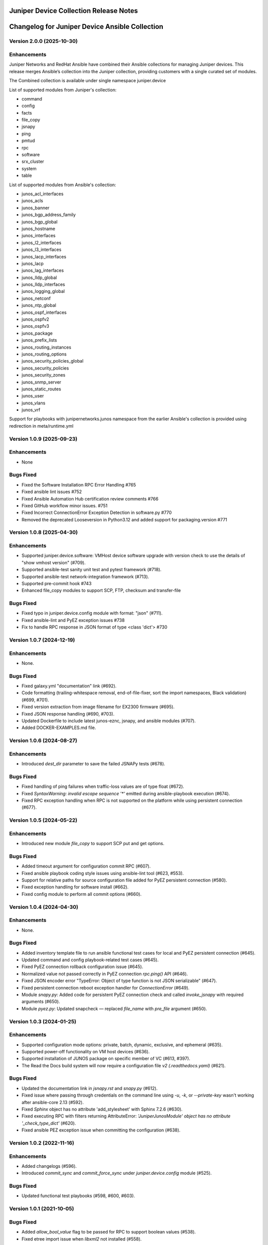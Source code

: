 =======================================
Juniper Device Collection Release Notes
=======================================

===========================
Changelog for Juniper Device Ansible Collection
===========================

Version 2.0.0 (2025-10-30)
---------------------------
Enhancements
------------
Juniper Networks and RedHat Ansible have combined their Ansible collections for managing Juniper devices. This release merges Ansible’s collection into the Juniper collection, providing customers with a single curated set of modules.


The Combined collection is available under single namespace juniper.device


List of supported modules from Juniper's collection:

- command
- config
- facts
- file_copy
- jsnapy
- ping
- pmtud
- rpc
- software
- srx_cluster
- system
- table


List of supported modules from Ansible's collection:


- junos_acl_interfaces
- junos_acls
- junos_banner
- junos_bgp_address_family
- junos_bgp_global
- junos_hostname
- junos_interfaces
- junos_l2_interfaces
- junos_l3_interfaces
- junos_lacp_interfaces
- junos_lacp
- junos_lag_interfaces
- junos_lldp_global
- junos_lldp_interfaces
- junos_logging_global
- junos_netconf
- junos_ntp_global
- junos_ospf_interfaces
- junos_ospfv2
- junos_ospfv3
- junos_package
- junos_prefix_lists
- junos_routing_instances
- junos_routing_options
- junos_security_policies_global
- junos_security_policies
- junos_security_zones
- junos_snmp_server
- junos_static_routes
- junos_user
- junos_vlans
- junos_vrf


Support for playbooks with junipernetworks.junos namespace from the earlier Ansible's collection is provided using redirection in meta/runtime.yml


Version 1.0.9 (2025-09-23)
---------------------------
Enhancements
------------
- None

Bugs Fixed
----------
- Fixed the Software Installation RPC Error Handling #765
- Fixed ansible lint issues #752
- Fixed Ansible Automation Hub certification review comments #766
- Fixed GitHub workflow minor issues. #751
- Fixed Incorrect ConnectionError Exception Detection in software.py #770
- Removed the deprecated Looseversion in Python3.12 and added support for packaging.version #771

Version 1.0.8 (2025-04-30)
---------------------------
Enhancements
------------
- Supported juniper.device.software: VMHost device software upgrade with version check to use the details of "show vmhost version" (#709).
- Supported ansible-test sanity unit test and pytest framework (#718).
- Supported ansible-test network-integration framework (#713).
- Supported pre-commit hook #743
- Enhanced file_copy modules to support SCP, FTP, checksum and transfer-file

Bugs Fixed
----------
- Fixed typo in juniper.device.config module with format: "json" (#711).
- Fixed ansible-lint and PyEZ exception issues #738
- Fix to handle RPC response in JSON format of type <class 'dict'> #730

Version 1.0.7 (2024-12-19)
---------------------------
Enhancements
------------
- None.

Bugs Fixed
----------
- Fixed galaxy.yml "documentation" link (#692).
- Code formatting (trailing-whitespace removal, end-of-file-fixer, sort the import namespaces, Black validation) (#699, #701).
- Fixed version extraction from image filename for EX2300 firmware (#695).
- Fixed JSON response handling (#690, #703).
- Updated Dockerfile to include latest junos-eznc, jsnapy, and ansible modules (#707).
- Added DOCKER-EXAMPLES.md file.

Version 1.0.6 (2024-08-27)
---------------------------
Enhancements
------------
- Introduced `dest_dir` parameter to save the failed JSNAPy tests (#678).

Bugs Fixed
----------
- Fixed handling of ping failures when traffic-loss values are of type float (#672).
- Fixed `SyntaxWarning: invalid escape sequence '*'` emitted during ansible-playbook execution (#674).
- Fixed RPC exception handling when RPC is not supported on the platform while using persistent connection (#677).

Version 1.0.5 (2024-05-22)
---------------------------
Enhancements
------------
- Introduced new module `file_copy` to support SCP put and get options.

Bugs Fixed
----------
- Added timeout argument for configuration commit RPC (#607).
- Fixed ansible playbook coding style issues using ansible-lint tool (#623, #553).
- Support for relative paths for source configuration file added for PyEZ persistent connection (#580).
- Fixed exception handling for software install (#662).
- Fixed config module to perform all commit options (#660).

Version 1.0.4 (2024-04-30)
---------------------------
Enhancements
------------
- None.

Bugs Fixed
----------
- Added inventory template file to run ansible functional test cases for local and PyEZ persistent connection (#645).
- Updated command and config playbook-related test cases (#645).
- Fixed PyEZ connection rollback configuration issue (#645).
- Normalized value not passed correctly in PyEZ connection `rpc.ping()` API (#646).
- Fixed JSON encoder error "TypeError: Object of type function is not JSON serializable" (#647).
- Fixed persistent connection reboot exception handler for `ConnectionError` (#649).
- Module `snapy.py`: Added code for persistent PyEZ connection check and called `invoke_jsnapy` with required arguments (#650).
- Module `pyez.py`: Updated snapcheck — replaced `file_name` with `pre_file` argument (#650).

Version 1.0.3 (2024-01-25)
---------------------------
Enhancements
------------
- Supported configuration mode options: private, batch, dynamic, exclusive, and ephemeral (#635).
- Supported power-off functionality on VM host devices (#636).
- Supported installation of JUNOS package on specific member of VC (#613, #397).
- The Read the Docs build system will now require a configuration file `v2 (.readthedocs.yaml)` (#621).

Bugs Fixed
----------
- Updated the documentation link in `jsnapy.rst` and `snapy.py` (#612).
- Fixed issue where passing through credentials on the command line using `-u`, `-k`, or `--private-key` wasn't working after ansible-core 2.13 (#592).
- Fixed `Sphinx` object has no attribute 'add_stylesheet' with Sphinx 7.2.6 (#630).
- Fixed executing RPC with filters returning AttributeError: `'JuniperJunosModule' object has no attribute '_check_type_dict'` (#620).
- Fixed ansible PEZ exception issue when committing the configuration (#638).

Version 1.0.2 (2022-11-16)
---------------------------
Enhancements
------------
- Added changelogs (#596).
- Introduced `commit_sync` and `commit_force_sync` under `juniper.device.config` module (#525).

Bugs Fixed
----------
- Updated functional test playbooks (#598, #600, #603).

Version 1.0.1 (2021-10-05)
---------------------------
Bugs Fixed
----------
- Added `allow_bool_value` flag to be passed for RPC to support boolean values (#538).
- Fixed etree import issue when `libxml2` not installed (#558).

Version 1.0.0 (2021-04-23)
---------------------------
Features Added
--------------
- First release to support Junos modules for Ansible collections.

